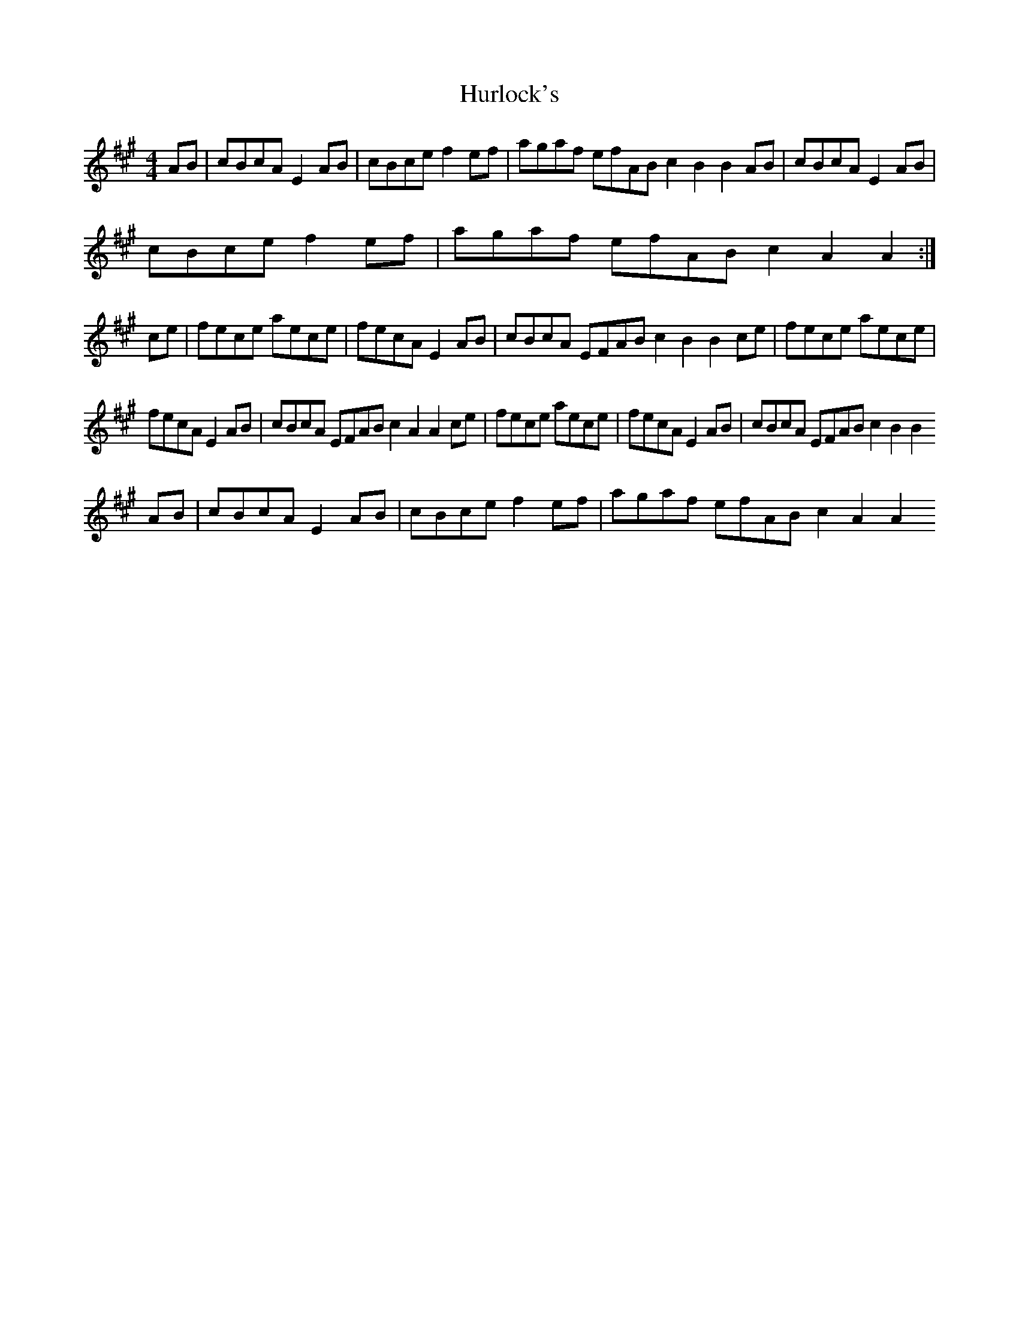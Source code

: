 X: 3
T: Hurlock's
Z: Elinor Baker
S: https://thesession.org/tunes/3414#setting26268
R: reel
M: 4/4
L: 1/8
K: Amaj
AB|cBcA E2 AB| cBce f2 ef| agaf efAB c2 B2 B2 AB|cBcA E2 AB|
cBce f2 ef| agaf efAB c2 A2 A2:|
ce|fece aece|fecA E2 AB|cBcA EFAB c2 B2 B2 ce|fece aece|
fecA E2 AB|cBcA EFAB c2 A2 A2 ce|fece aece|fecA E2 AB|cBcA EFAB c2 B2 B2
AB|cBcA E2 AB| cBce f2 ef| agaf efAB c2 A2 A2
